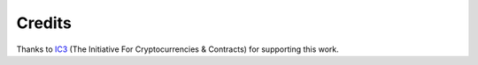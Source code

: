 Credits
=======
Thanks to `IC3`_ (The Initiative For Cryptocurrencies & Contracts) for
supporting this work.

.. raw:: html

    <div>The logo was made by
        <a href="https://www.freepik.com" title="Freepik">
            Freepik
        </a>
        from
        <a href="https://www.flaticon.com/"title="Flaticon">
            www.flaticon.com
        </a>
    </div>


.. _ic3: https://www.initc3.org/
